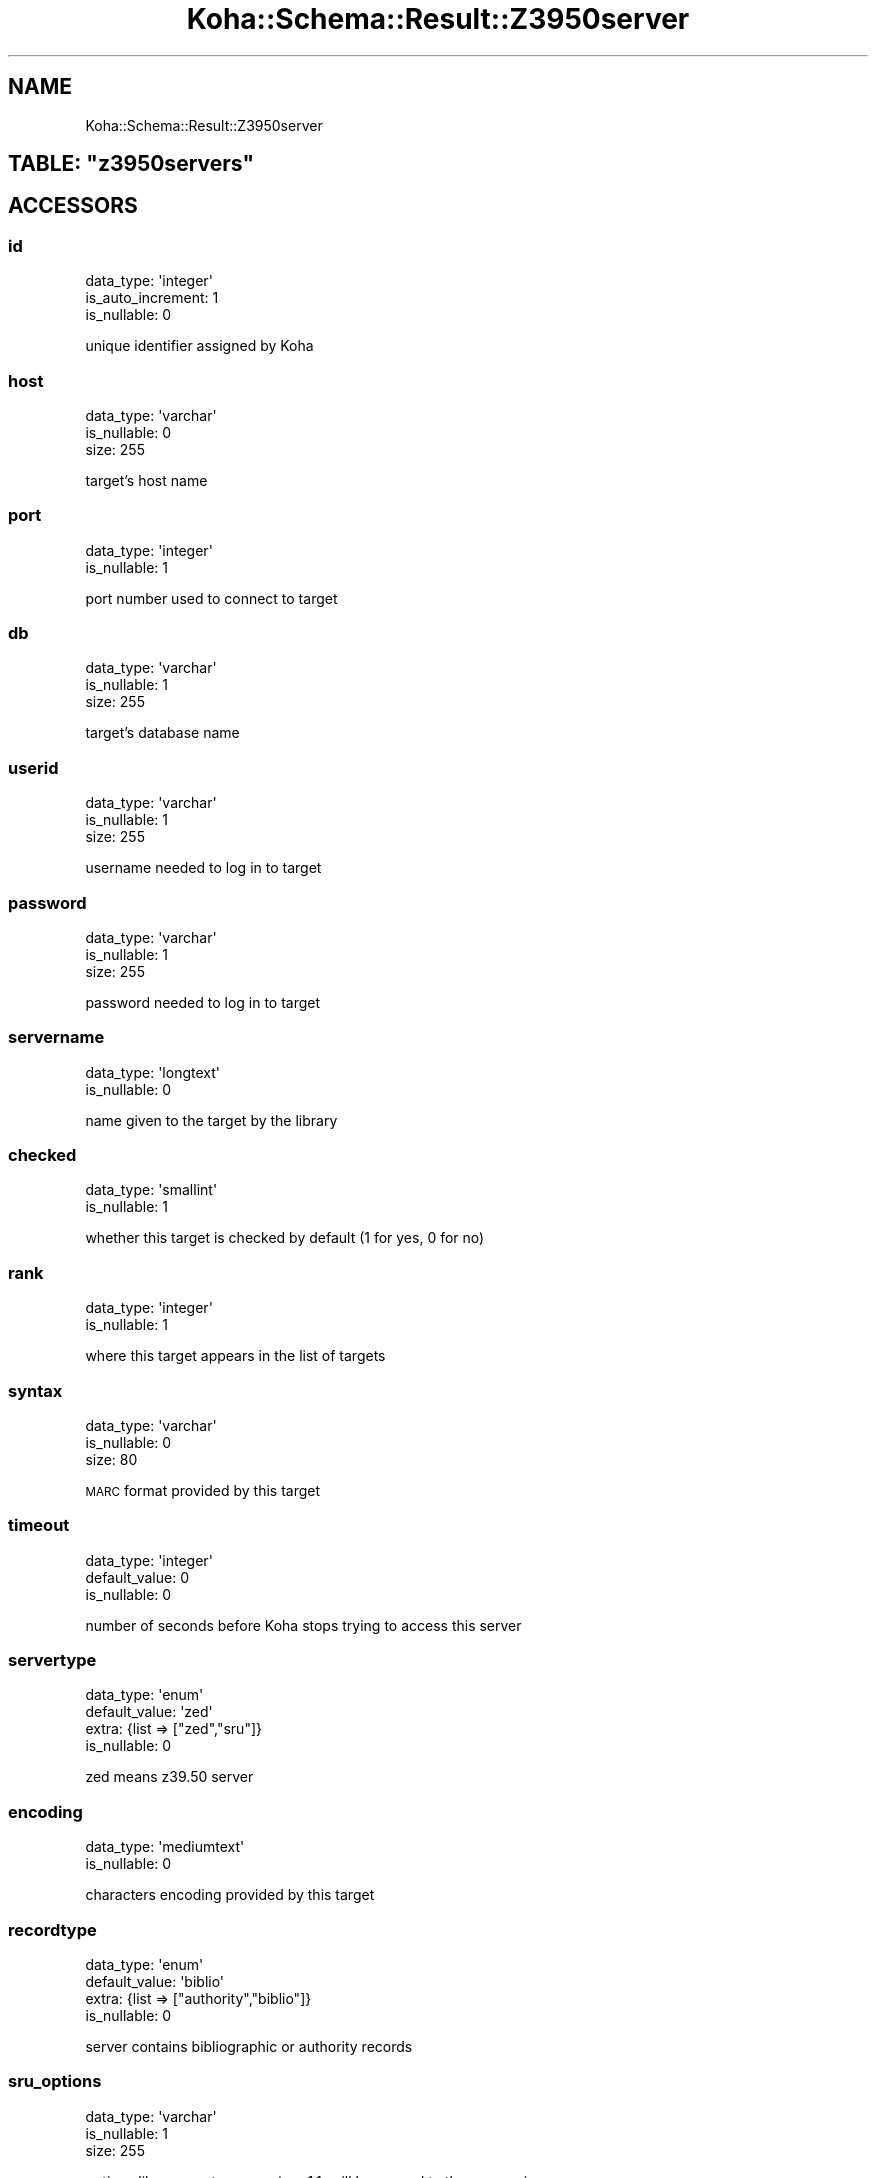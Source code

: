 .\" Automatically generated by Pod::Man 4.14 (Pod::Simple 3.40)
.\"
.\" Standard preamble:
.\" ========================================================================
.de Sp \" Vertical space (when we can't use .PP)
.if t .sp .5v
.if n .sp
..
.de Vb \" Begin verbatim text
.ft CW
.nf
.ne \\$1
..
.de Ve \" End verbatim text
.ft R
.fi
..
.\" Set up some character translations and predefined strings.  \*(-- will
.\" give an unbreakable dash, \*(PI will give pi, \*(L" will give a left
.\" double quote, and \*(R" will give a right double quote.  \*(C+ will
.\" give a nicer C++.  Capital omega is used to do unbreakable dashes and
.\" therefore won't be available.  \*(C` and \*(C' expand to `' in nroff,
.\" nothing in troff, for use with C<>.
.tr \(*W-
.ds C+ C\v'-.1v'\h'-1p'\s-2+\h'-1p'+\s0\v'.1v'\h'-1p'
.ie n \{\
.    ds -- \(*W-
.    ds PI pi
.    if (\n(.H=4u)&(1m=24u) .ds -- \(*W\h'-12u'\(*W\h'-12u'-\" diablo 10 pitch
.    if (\n(.H=4u)&(1m=20u) .ds -- \(*W\h'-12u'\(*W\h'-8u'-\"  diablo 12 pitch
.    ds L" ""
.    ds R" ""
.    ds C` ""
.    ds C' ""
'br\}
.el\{\
.    ds -- \|\(em\|
.    ds PI \(*p
.    ds L" ``
.    ds R" ''
.    ds C`
.    ds C'
'br\}
.\"
.\" Escape single quotes in literal strings from groff's Unicode transform.
.ie \n(.g .ds Aq \(aq
.el       .ds Aq '
.\"
.\" If the F register is >0, we'll generate index entries on stderr for
.\" titles (.TH), headers (.SH), subsections (.SS), items (.Ip), and index
.\" entries marked with X<> in POD.  Of course, you'll have to process the
.\" output yourself in some meaningful fashion.
.\"
.\" Avoid warning from groff about undefined register 'F'.
.de IX
..
.nr rF 0
.if \n(.g .if rF .nr rF 1
.if (\n(rF:(\n(.g==0)) \{\
.    if \nF \{\
.        de IX
.        tm Index:\\$1\t\\n%\t"\\$2"
..
.        if !\nF==2 \{\
.            nr % 0
.            nr F 2
.        \}
.    \}
.\}
.rr rF
.\" ========================================================================
.\"
.IX Title "Koha::Schema::Result::Z3950server 3pm"
.TH Koha::Schema::Result::Z3950server 3pm "2025-09-25" "perl v5.32.1" "User Contributed Perl Documentation"
.\" For nroff, turn off justification.  Always turn off hyphenation; it makes
.\" way too many mistakes in technical documents.
.if n .ad l
.nh
.SH "NAME"
Koha::Schema::Result::Z3950server
.ie n .SH "TABLE: ""z3950servers"""
.el .SH "TABLE: \f(CWz3950servers\fP"
.IX Header "TABLE: z3950servers"
.SH "ACCESSORS"
.IX Header "ACCESSORS"
.SS "id"
.IX Subsection "id"
.Vb 3
\&  data_type: \*(Aqinteger\*(Aq
\&  is_auto_increment: 1
\&  is_nullable: 0
.Ve
.PP
unique identifier assigned by Koha
.SS "host"
.IX Subsection "host"
.Vb 3
\&  data_type: \*(Aqvarchar\*(Aq
\&  is_nullable: 0
\&  size: 255
.Ve
.PP
target's host name
.SS "port"
.IX Subsection "port"
.Vb 2
\&  data_type: \*(Aqinteger\*(Aq
\&  is_nullable: 1
.Ve
.PP
port number used to connect to target
.SS "db"
.IX Subsection "db"
.Vb 3
\&  data_type: \*(Aqvarchar\*(Aq
\&  is_nullable: 1
\&  size: 255
.Ve
.PP
target's database name
.SS "userid"
.IX Subsection "userid"
.Vb 3
\&  data_type: \*(Aqvarchar\*(Aq
\&  is_nullable: 1
\&  size: 255
.Ve
.PP
username needed to log in to target
.SS "password"
.IX Subsection "password"
.Vb 3
\&  data_type: \*(Aqvarchar\*(Aq
\&  is_nullable: 1
\&  size: 255
.Ve
.PP
password needed to log in to target
.SS "servername"
.IX Subsection "servername"
.Vb 2
\&  data_type: \*(Aqlongtext\*(Aq
\&  is_nullable: 0
.Ve
.PP
name given to the target by the library
.SS "checked"
.IX Subsection "checked"
.Vb 2
\&  data_type: \*(Aqsmallint\*(Aq
\&  is_nullable: 1
.Ve
.PP
whether this target is checked by default  (1 for yes, 0 for no)
.SS "rank"
.IX Subsection "rank"
.Vb 2
\&  data_type: \*(Aqinteger\*(Aq
\&  is_nullable: 1
.Ve
.PP
where this target appears in the list of targets
.SS "syntax"
.IX Subsection "syntax"
.Vb 3
\&  data_type: \*(Aqvarchar\*(Aq
\&  is_nullable: 0
\&  size: 80
.Ve
.PP
\&\s-1MARC\s0 format provided by this target
.SS "timeout"
.IX Subsection "timeout"
.Vb 3
\&  data_type: \*(Aqinteger\*(Aq
\&  default_value: 0
\&  is_nullable: 0
.Ve
.PP
number of seconds before Koha stops trying to access this server
.SS "servertype"
.IX Subsection "servertype"
.Vb 4
\&  data_type: \*(Aqenum\*(Aq
\&  default_value: \*(Aqzed\*(Aq
\&  extra: {list => ["zed","sru"]}
\&  is_nullable: 0
.Ve
.PP
zed means z39.50 server
.SS "encoding"
.IX Subsection "encoding"
.Vb 2
\&  data_type: \*(Aqmediumtext\*(Aq
\&  is_nullable: 0
.Ve
.PP
characters encoding provided by this target
.SS "recordtype"
.IX Subsection "recordtype"
.Vb 4
\&  data_type: \*(Aqenum\*(Aq
\&  default_value: \*(Aqbiblio\*(Aq
\&  extra: {list => ["authority","biblio"]}
\&  is_nullable: 0
.Ve
.PP
server contains bibliographic or authority records
.SS "sru_options"
.IX Subsection "sru_options"
.Vb 3
\&  data_type: \*(Aqvarchar\*(Aq
\&  is_nullable: 1
\&  size: 255
.Ve
.PP
options like sru=get, sru_version=1.1; will be passed to the server via \s-1ZOOM\s0
.SS "sru_fields"
.IX Subsection "sru_fields"
.Vb 2
\&  data_type: \*(Aqlongtext\*(Aq
\&  is_nullable: 1
.Ve
.PP
contains the mapping between the Z3950 search fields and the specific \s-1SRU\s0 server indexes
.SS "add_xslt"
.IX Subsection "add_xslt"
.Vb 2
\&  data_type: \*(Aqlongtext\*(Aq
\&  is_nullable: 1
.Ve
.PP
zero or more paths to \s-1XSLT\s0 files to be processed on the search results
.SS "attributes"
.IX Subsection "attributes"
.Vb 3
\&  data_type: \*(Aqvarchar\*(Aq
\&  is_nullable: 1
\&  size: 255
.Ve
.PP
additional attributes passed to \s-1PQF\s0 queries
.SH "PRIMARY KEY"
.IX Header "PRIMARY KEY"
.IP "\(bu" 4
\&\*(L"id\*(R"
